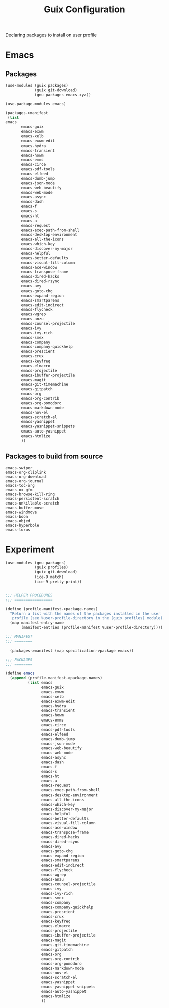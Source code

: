 :HIDDEN:
#+CATEGORY: guix
#+PROPERTY: header-args :results silent
:END:
#+TITLE: Guix Configuration

Declaring packages to install on user profile

* Emacs
** Packages
#+BEGIN_SRC scheme :tangle ./emacs.scm
(use-modules (guix packages)
             (guix git-download)
             (gnu packages emacs-xyz))

(use-package-modules emacs)

(packages->manifest
 (list
emacs
       emacs-guix
       emacs-exwm
       emacs-xelb
       emacs-exwm-edit
       emacs-hydra
       emacs-transient
       emacs-howm
       emacs-emms
       emacs-circe
       emacs-pdf-tools
       emacs-elfeed
       emacs-dumb-jump
       emacs-json-mode
       emacs-web-beautify
       emacs-web-mode
       emacs-async
       emacs-dash
       emacs-f
       emacs-s
       emacs-ht
       emacs-a
       emacs-request
       emacs-exec-path-from-shell
       emacs-desktop-environment
       emacs-all-the-icons
       emacs-which-key
       emacs-discover-my-major
       emacs-helpful
       emacs-better-defaults
       emacs-visual-fill-column
       emacs-ace-window
       emacs-transpose-frame
       emacs-dired-hacks
       emacs-dired-rsync
       emacs-avy
       emacs-goto-chg
       emacs-expand-region
       emacs-smartparens
       emacs-edit-indirect
       emacs-flycheck
       emacs-wgrep
       emacs-anzu
       emacs-counsel-projectile
       emacs-ivy
       emacs-ivy-rich
       emacs-smex
       emacs-company
       emacs-company-quickhelp
       emacs-prescient
       emacs-crux
       emacs-keyfreq
       emacs-elmacro
       emacs-projectile
       emacs-ibuffer-projectile
       emacs-magit
       emacs-git-timemachine
       emacs-gitpatch
       emacs-org
       emacs-org-contrib
       emacs-org-pomodoro
       emacs-markdown-mode
       emacs-nov-el
       emacs-scratch-el
       emacs-yasnippet
       emacs-yasnippet-snippets
       emacs-auto-yasnippet
       emacs-htmlize
       ))
 #+END_SRC
** Packages to build from source
 #+BEGIN_SRC text
emacs-swiper
emacs-org-cliplink
emacs-org-download
emacs-org-journal
emacs-toc-org
emacs-ox-gfm
emacs-browse-kill-ring
emacs-persistent-scratch
emacs-unkillable-scratch
emacs-buffer-move
emacs-windmove
emacs-boon
emacs-objed
emacs-hyperbole
emacs-torus
  #+END_SRC
* Experiment
#+BEGIN_SRC scheme :tangle ./experiment.scm
(use-modules (gnu packages)
             (guix profiles)
             (guix git-download)
             (ice-9 match)
             (ice-9 pretty-print))


;;; HELPER PROCEDURES
;;; =================

(define (profile-manifest->package-names)
  "Return a list with the names of the packages installed in the user
   profile (see %user-profile-directory in the (guix profiles) module)."
  (map manifest-entry-name
       (manifest-entries (profile-manifest %user-profile-directory))))

;;; MANIFEST
;;; ========

  (packages->manifest (map specification->package emacs))

;;; PACKAGES
;;; ========

(define emacs
  (append (profile-manifest->package-names)
          (list emacs
                emacs-guix
                emacs-exwm
                emacs-xelb
                emacs-exwm-edit
                emacs-hydra
                emacs-transient
                emacs-howm
                emacs-emms
                emacs-circe
                emacs-pdf-tools
                emacs-elfeed
                emacs-dumb-jump
                emacs-json-mode
                emacs-web-beautify
                emacs-web-mode
                emacs-async
                emacs-dash
                emacs-f
                emacs-s
                emacs-ht
                emacs-a
                emacs-request
                emacs-exec-path-from-shell
                emacs-desktop-environment
                emacs-all-the-icons
                emacs-which-key
                emacs-discover-my-major
                emacs-helpful
                emacs-better-defaults
                emacs-visual-fill-column
                emacs-ace-window
                emacs-transpose-frame
                emacs-dired-hacks
                emacs-dired-rsync
                emacs-avy
                emacs-goto-chg
                emacs-expand-region
                emacs-smartparens
                emacs-edit-indirect
                emacs-flycheck
                emacs-wgrep
                emacs-anzu
                emacs-counsel-projectile
                emacs-ivy
                emacs-ivy-rich
                emacs-smex
                emacs-company
                emacs-company-quickhelp
                emacs-prescient
                emacs-crux
                emacs-keyfreq
                emacs-elmacro
                emacs-projectile
                emacs-ibuffer-projectile
                emacs-magit
                emacs-git-timemachine
                emacs-gitpatch
                emacs-org
                emacs-org-contrib
                emacs-org-pomodoro
                emacs-markdown-mode
                emacs-nov-el
                emacs-scratch-el
                emacs-yasnippet
                emacs-yasnippet-snippets
                emacs-auto-yasnippet
                emacs-htmlize
                ))
#+END_SRC
